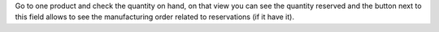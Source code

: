Go to one product and check the quantity on hand, on that view you can see the quantity reserved and the button next to this field allows to see the manufacturing order related to reservations (if it have it).
